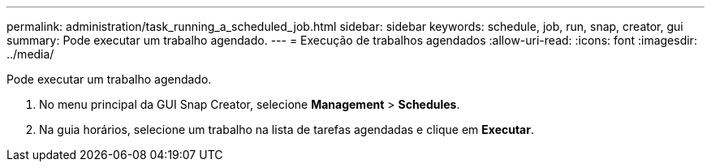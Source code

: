 ---
permalink: administration/task_running_a_scheduled_job.html 
sidebar: sidebar 
keywords: schedule, job, run, snap, creator, gui 
summary: Pode executar um trabalho agendado. 
---
= Execução de trabalhos agendados
:allow-uri-read: 
:icons: font
:imagesdir: ../media/


[role="lead"]
Pode executar um trabalho agendado.

. No menu principal da GUI Snap Creator, selecione *Management* > *Schedules*.
. Na guia horários, selecione um trabalho na lista de tarefas agendadas e clique em *Executar*.

